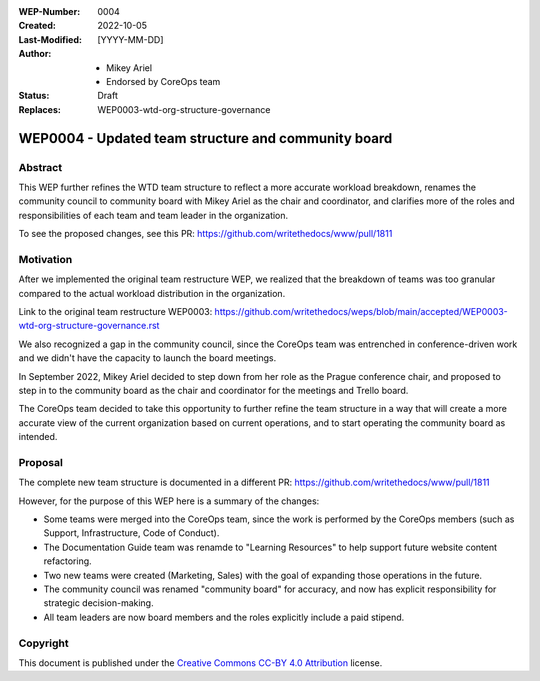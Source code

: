 
.. Template instructions:

.. 0 Copy this file and rename it according to WEP filename convention: [WEP####-short-descriptive-name.rst]
.. 1. Replace all values in square brackets [] with actual values.
.. 2. Remove optional fields that you do not need. 
.. 3. Follow reStructured Text markup conventions: http://docutils.sourceforge.net/rst.html
.. 4. Remove these instructions before submitting the PR.
.. 5. Submit the WEP as a PR and make sure it follows the guidelines of WEP0000: [URL]

.. For questions and help in creating the WEP, email support@writethedocs.org

:WEP-Number: 0004
:Created: 2022-10-05
:Last-Modified: [YYYY-MM-DD]
:Author:  - Mikey Ariel
          - Endorsed by CoreOps team
:Status: Draft 
:Replaces: WEP0003-wtd-org-structure-governance

WEP0004 - Updated team structure and community board
~~~~~~~~~~~~~~~~~~~~~~~~~~~~~~~~~~~~~~~~~~~~~~~~~~~~

Abstract
========

This WEP further refines the WTD team structure to reflect a more accurate workload breakdown, renames the community council to community board with Mikey Ariel as the chair and coordinator, and clarifies more of the roles and responsibilities of each team and team leader in the organization. 

To see the proposed changes, see this PR: https://github.com/writethedocs/www/pull/1811

Motivation
==========

After we implemented the original team restructure WEP, we realized that the breakdown of teams was too granular compared to the actual workload distribution in the organization. 

Link to the original team restructure WEP0003: https://github.com/writethedocs/weps/blob/main/accepted/WEP0003-wtd-org-structure-governance.rst

We also recognized a gap in the community council, since the CoreOps team was entrenched in conference-driven work and we didn't have the capacity to launch the board meetings.

In September 2022, Mikey Ariel decided to step down from her role as the Prague conference chair, and proposed to step in to the community board as the chair and coordinator for the meetings and Trello board. 

The CoreOps team decided to take this opportunity to further refine the team structure in a way that will create a more accurate view of the current organization based on current operations, and to start operating the community board as intended. 

Proposal
========

The complete new team structure is documented in a different PR: https://github.com/writethedocs/www/pull/1811

However, for the purpose of this WEP here is a summary of the changes:

- Some teams were merged into the CoreOps team, since the work is performed by the CoreOps members (such as Support, Infrastructure, Code of Conduct). 
- The Documentation Guide team was renamde to "Learning Resources" to help support future website content refactoring. 
- Two new teams were created (Marketing, Sales) with the goal of expanding those operations in the future. 
- The community council was renamed "community board" for accuracy, and now has explicit responsibility for strategic decision-making.
- All team leaders are now board members and the roles explicitly include a paid stipend. 

Copyright
=========

This document is published under the `Creative Commons CC-BY 4.0 Attribution <https://creativecommons.org/licenses/by/4.0/>`_ license.
